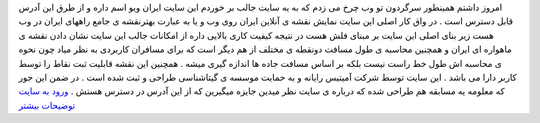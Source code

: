 .. title: نقشه جامع راههای ایران 
.. date: 2007/1/3 0:48:6

امروز داشتم همینطور سرگردون تو وب چرخ می زدم که به یه سایت جالب بر خوردم
این سایت ایران ویو اسم داره و از طرق این آدرس قابل دسترس است . در واق
کار اصلی این سایت نمایش نقشه ی آنلاین ایران روی وب و یا به عبارت
بهترنقشه ی جامع راههای ایران در وب هست زیر بنای اصلی این سایت بر مبنای
فلش هست در نتیجه کیفیت کاری بالایی داره از امکانات جالب این سایت نشان
دادن نقشه ی ماهواره ای ایران و همچنین محاسبه ی طول مسافت دونقطه ی مختلف
از هم دیگر است که برای مسافران کاربردی به نظر میاد چون نحوه ی محاسبه اش
طول خط راست نیست بلکه بر اساس مسافت جاده ها اندازه گیری میشه . همچنین
این نقشه قابلیت ثبت نقاط را توسط کاربر دارا می باشد . این سایت توسط شرکت
آمیتیس رایانه و به حمایت موسسه ی گیتاشناسی طراحی و ثبت شده است . در ضمن
این جور که معلومه یه مسابقه هم طراحی شده که درباره ی سایت نظر میدین
جایزه میگیرین که از این آدرس در دسترس هستش . `ورود به
سایت <http://www.iranview.ir/>`__ `توضیحات
بیشتر <http://www.iranview.ir/feedback.aspx>`__
